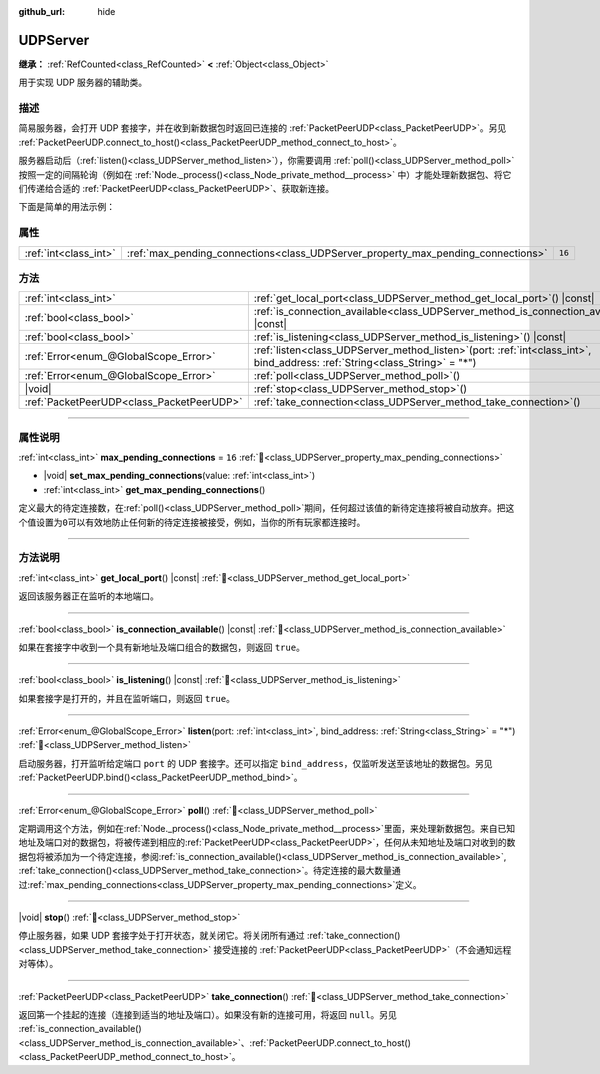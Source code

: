 :github_url: hide

.. DO NOT EDIT THIS FILE!!!
.. Generated automatically from Godot engine sources.
.. Generator: https://github.com/godotengine/godot/tree/4.4/doc/tools/make_rst.py.
.. XML source: https://github.com/godotengine/godot/tree/4.4/doc/classes/UDPServer.xml.

.. _class_UDPServer:

UDPServer
=========

**继承：** :ref:`RefCounted<class_RefCounted>` **<** :ref:`Object<class_Object>`

用于实现 UDP 服务器的辅助类。

.. rst-class:: classref-introduction-group

描述
----

简易服务器，会打开 UDP 套接字，并在收到新数据包时返回已连接的 :ref:`PacketPeerUDP<class_PacketPeerUDP>`\ 。另见 :ref:`PacketPeerUDP.connect_to_host()<class_PacketPeerUDP_method_connect_to_host>`\ 。

服务器启动后（\ :ref:`listen()<class_UDPServer_method_listen>`\ ），你需要调用 :ref:`poll()<class_UDPServer_method_poll>` 按照一定的间隔轮询（例如在 :ref:`Node._process()<class_Node_private_method__process>` 中）才能处理新数据包、将它们传递给合适的 :ref:`PacketPeerUDP<class_PacketPeerUDP>`\ 、获取新连接。

下面是简单的用法示例：


.. tabs::

 .. code-tab:: gdscript

    # server_node.gd
    class_name ServerNode
    extends Node
    
    var server = UDPServer.new()
    var peers = []
    
    func _ready():
        server.listen(4242)
    
    func _process(delta):
        server.poll() # 重要！
        if server.is_connection_available():
            var peer = server.take_connection()
            var packet = peer.get_packet()
            print("接受对等体：%s:%s" % [peer.get_packet_ip(), peer.get_packet_port()])
            print("接收到数据：%s" % [packet.get_string_from_utf8()])
            # 进行回复，这样对方就知道我们收到了消息。
            peer.put_packet(packet)
            # 保持引用，这样我们就能继续与远程对等体联系。
            peers.append(peer)
    
        for i in range(0, peers.size()):
            pass # 针对已连接的对等体进行操作。

 .. code-tab:: csharp

    // ServerNode.cs
    using Godot;
    using System.Collections.Generic;
    
    public partial class ServerNode : Node
    {
        private UdpServer _server = new UdpServer();
        private List<PacketPeerUdp> _peers  = new List<PacketPeerUdp>();
    
        public override void _Ready()
        {
            _server.Listen(4242);
        }
    
        public override void _Process(double delta)
        {
            _server.Poll(); // 重要！
            if (_server.IsConnectionAvailable())
            {
                PacketPeerUdp peer = _server.TakeConnection();
                byte[] packet = peer.GetPacket();
                GD.Print($"接受对等体：{peer.GetPacketIP()}:{peer.GetPacketPort()}");
                GD.Print($"接收到数据：{packet.GetStringFromUtf8()}");
                // 进行回复，这样对方就知道我们收到了消息。
                peer.PutPacket(packet);
                // 保持引用，这样我们就能继续与远程对等体联系。
                _peers.Add(peer);
            }
            foreach (var peer in _peers)
            {
                // 针对已连接的对等体进行操作。
            }
        }
    }




.. tabs::

 .. code-tab:: gdscript

    # client_node.gd
    class_name ClientNode
    extends Node
    
    var udp = PacketPeerUDP.new()
    var connected = false
    
    func _ready():
        udp.connect_to_host("127.0.0.1", 4242)
    
    func _process(delta):
        if !connected:
            # 尝试连接服务器
            udp.put_packet("答案是……42！".to_utf8_buffer())
        if udp.get_available_packet_count() > 0:
            print("已连接：%s" % udp.get_packet().get_string_from_utf8())
            connected = true

 .. code-tab:: csharp

    // ClientNode.cs
    using Godot;
    
    public partial class ClientNode : Node
    {
        private PacketPeerUdp _udp = new PacketPeerUdp();
        private bool _connected = false;
    
        public override void _Ready()
        {
            _udp.ConnectToHost("127.0.0.1", 4242);
        }
    
        public override void _Process(double delta)
        {
            if (!_connected)
            {
                // 尝试联系服务器
                _udp.PutPacket("答案是……42！".ToUtf8Buffer());
            }
            if (_udp.GetAvailablePacketCount() > 0)
            {
                GD.Print($"已连接：{_udp.GetPacket().GetStringFromUtf8()}");
                _connected = true;
            }
        }
    }



.. rst-class:: classref-reftable-group

属性
----

.. table::
   :widths: auto

   +-----------------------+----------------------------------------------------------------------------------+--------+
   | :ref:`int<class_int>` | :ref:`max_pending_connections<class_UDPServer_property_max_pending_connections>` | ``16`` |
   +-----------------------+----------------------------------------------------------------------------------+--------+

.. rst-class:: classref-reftable-group

方法
----

.. table::
   :widths: auto

   +-------------------------------------------+------------------------------------------------------------------------------------------------------------------------------------+
   | :ref:`int<class_int>`                     | :ref:`get_local_port<class_UDPServer_method_get_local_port>`\ (\ ) |const|                                                         |
   +-------------------------------------------+------------------------------------------------------------------------------------------------------------------------------------+
   | :ref:`bool<class_bool>`                   | :ref:`is_connection_available<class_UDPServer_method_is_connection_available>`\ (\ ) |const|                                       |
   +-------------------------------------------+------------------------------------------------------------------------------------------------------------------------------------+
   | :ref:`bool<class_bool>`                   | :ref:`is_listening<class_UDPServer_method_is_listening>`\ (\ ) |const|                                                             |
   +-------------------------------------------+------------------------------------------------------------------------------------------------------------------------------------+
   | :ref:`Error<enum_@GlobalScope_Error>`     | :ref:`listen<class_UDPServer_method_listen>`\ (\ port\: :ref:`int<class_int>`, bind_address\: :ref:`String<class_String>` = "*"\ ) |
   +-------------------------------------------+------------------------------------------------------------------------------------------------------------------------------------+
   | :ref:`Error<enum_@GlobalScope_Error>`     | :ref:`poll<class_UDPServer_method_poll>`\ (\ )                                                                                     |
   +-------------------------------------------+------------------------------------------------------------------------------------------------------------------------------------+
   | |void|                                    | :ref:`stop<class_UDPServer_method_stop>`\ (\ )                                                                                     |
   +-------------------------------------------+------------------------------------------------------------------------------------------------------------------------------------+
   | :ref:`PacketPeerUDP<class_PacketPeerUDP>` | :ref:`take_connection<class_UDPServer_method_take_connection>`\ (\ )                                                               |
   +-------------------------------------------+------------------------------------------------------------------------------------------------------------------------------------+

.. rst-class:: classref-section-separator

----

.. rst-class:: classref-descriptions-group

属性说明
--------

.. _class_UDPServer_property_max_pending_connections:

.. rst-class:: classref-property

:ref:`int<class_int>` **max_pending_connections** = ``16`` :ref:`🔗<class_UDPServer_property_max_pending_connections>`

.. rst-class:: classref-property-setget

- |void| **set_max_pending_connections**\ (\ value\: :ref:`int<class_int>`\ )
- :ref:`int<class_int>` **get_max_pending_connections**\ (\ )

定义最大的待定连接数，在\ :ref:`poll()<class_UDPServer_method_poll>`\ 期间，任何超过该值的新待定连接将被自动放弃。把这个值设置为\ ``0``\ 可以有效地防止任何新的待定连接被接受，例如，当你的所有玩家都连接时。

.. rst-class:: classref-section-separator

----

.. rst-class:: classref-descriptions-group

方法说明
--------

.. _class_UDPServer_method_get_local_port:

.. rst-class:: classref-method

:ref:`int<class_int>` **get_local_port**\ (\ ) |const| :ref:`🔗<class_UDPServer_method_get_local_port>`

返回该服务器正在监听的本地端口。

.. rst-class:: classref-item-separator

----

.. _class_UDPServer_method_is_connection_available:

.. rst-class:: classref-method

:ref:`bool<class_bool>` **is_connection_available**\ (\ ) |const| :ref:`🔗<class_UDPServer_method_is_connection_available>`

如果在套接字中收到一个具有新地址及端口组合的数据包，则返回 ``true``\ 。

.. rst-class:: classref-item-separator

----

.. _class_UDPServer_method_is_listening:

.. rst-class:: classref-method

:ref:`bool<class_bool>` **is_listening**\ (\ ) |const| :ref:`🔗<class_UDPServer_method_is_listening>`

如果套接字是打开的，并且在监听端口，则返回 ``true``\ 。

.. rst-class:: classref-item-separator

----

.. _class_UDPServer_method_listen:

.. rst-class:: classref-method

:ref:`Error<enum_@GlobalScope_Error>` **listen**\ (\ port\: :ref:`int<class_int>`, bind_address\: :ref:`String<class_String>` = "*"\ ) :ref:`🔗<class_UDPServer_method_listen>`

启动服务器，打开监听给定端口 ``port`` 的 UDP 套接字。还可以指定 ``bind_address``\ ，仅监听发送至该地址的数据包。另见 :ref:`PacketPeerUDP.bind()<class_PacketPeerUDP_method_bind>`\ 。

.. rst-class:: classref-item-separator

----

.. _class_UDPServer_method_poll:

.. rst-class:: classref-method

:ref:`Error<enum_@GlobalScope_Error>` **poll**\ (\ ) :ref:`🔗<class_UDPServer_method_poll>`

定期调用这个方法，例如在\ :ref:`Node._process()<class_Node_private_method__process>`\ 里面，来处理新数据包。来自已知地址及端口对的数据包，将被传递到相应的\ :ref:`PacketPeerUDP<class_PacketPeerUDP>`\ ，任何从未知地址及端口对收到的数据包将被添加为一个待定连接，参阅\ :ref:`is_connection_available()<class_UDPServer_method_is_connection_available>`, :ref:`take_connection()<class_UDPServer_method_take_connection>`\ 。待定连接的最大数量通过\ :ref:`max_pending_connections<class_UDPServer_property_max_pending_connections>`\ 定义。

.. rst-class:: classref-item-separator

----

.. _class_UDPServer_method_stop:

.. rst-class:: classref-method

|void| **stop**\ (\ ) :ref:`🔗<class_UDPServer_method_stop>`

停止服务器，如果 UDP 套接字处于打开状态，就关闭它。将关闭所有通过 :ref:`take_connection()<class_UDPServer_method_take_connection>` 接受连接的 :ref:`PacketPeerUDP<class_PacketPeerUDP>`\ （不会通知远程对等体）。

.. rst-class:: classref-item-separator

----

.. _class_UDPServer_method_take_connection:

.. rst-class:: classref-method

:ref:`PacketPeerUDP<class_PacketPeerUDP>` **take_connection**\ (\ ) :ref:`🔗<class_UDPServer_method_take_connection>`

返回第一个挂起的连接（连接到适当的地址及端口）。如果没有新的连接可用，将返回 ``null``\ 。另见 :ref:`is_connection_available()<class_UDPServer_method_is_connection_available>`\ 、\ :ref:`PacketPeerUDP.connect_to_host()<class_PacketPeerUDP_method_connect_to_host>`\ 。

.. |virtual| replace:: :abbr:`virtual (本方法通常需要用户覆盖才能生效。)`
.. |const| replace:: :abbr:`const (本方法无副作用，不会修改该实例的任何成员变量。)`
.. |vararg| replace:: :abbr:`vararg (本方法除了能接受在此处描述的参数外，还能够继续接受任意数量的参数。)`
.. |constructor| replace:: :abbr:`constructor (本方法用于构造某个类型。)`
.. |static| replace:: :abbr:`static (调用本方法无需实例，可直接使用类名进行调用。)`
.. |operator| replace:: :abbr:`operator (本方法描述的是使用本类型作为左操作数的有效运算符。)`
.. |bitfield| replace:: :abbr:`BitField (这个值是由下列位标志构成位掩码的整数。)`
.. |void| replace:: :abbr:`void (无返回值。)`
